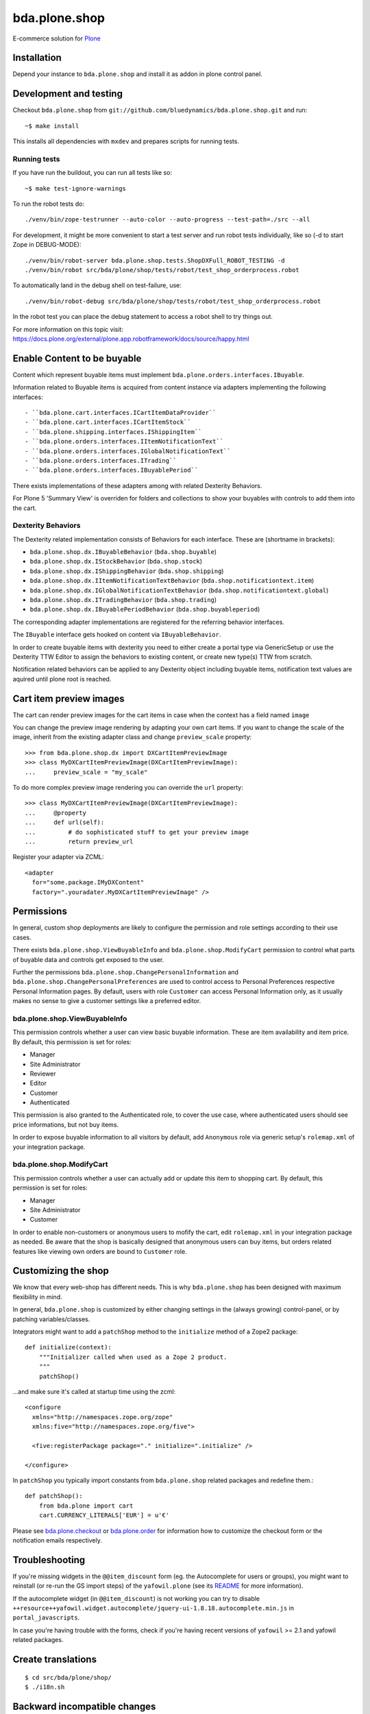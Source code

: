 bda.plone.shop
==============

E-commerce solution for `Plone <http://plone.com>`_

.. image:: https://github.com/bluedynamics/bda.plone.shop/actions/workflows/main.yml/badge.svg
    :target: https://github.com/bluedynamics/bda.plone.shop/actions/workflows/main.yml

.. image:: https://black.readthedocs.io/en/stable/_static/pypi.svg
    :target: https://pypi.org/project/black/


Installation
------------

Depend your instance to ``bda.plone.shop`` and install it as addon in plone
control panel.


Development and testing
-----------------------

Checkout ``bda.plone.shop`` from
``git://github.com/bluedynamics/bda.plone.shop.git`` and run::

    ~$ make install

This installs all dependencies with ``mxdev`` and prepares scripts for
running tests.


Running tests
~~~~~~~~~~~~~

If you have run the buildout, you can run all tests like so::

    ~$ make test-ignore-warnings

To run the robot tests do::

    ./venv/bin/zope-testrunner --auto-color --auto-progress --test-path=./src --all

For development, it might be more convenient to start a test server and run
robot tests individually, like so (-d to start Zope in DEBUG-MODE)::

    ./venv/bin/robot-server bda.plone.shop.tests.ShopDXFull_ROBOT_TESTING -d
    ./venv/bin/robot src/bda/plone/shop/tests/robot/test_shop_orderprocess.robot

To automatically land in the debug shell on test-failure, use::

    ./venv/bin/robot-debug src/bda/plone/shop/tests/robot/test_shop_orderprocess.robot

In the robot test you can place the debug statement to access a robot shell to
try things out.

For more information on this topic visit:
https://docs.plone.org/external/plone.app.robotframework/docs/source/happy.html


Enable Content to be buyable
----------------------------

Content which represent buyable items must implement
``bda.plone.orders.interfaces.IBuyable``.

Information related to Buyable items is acquired from content instance via
adapters implementing the following interfaces::

- ``bda.plone.cart.interfaces.ICartItemDataProvider``
- ``bda.plone.cart.interfaces.ICartItemStock``
- ``bda.plone.shipping.interfaces.IShippingItem``
- ``bda.plone.orders.interfaces.IItemNotificationText``
- ``bda.plone.orders.interfaces.IGlobalNotificationText``
- ``bda.plone.orders.interfaces.ITrading``
- ``bda.plone.orders.interfaces.IBuyablePeriod``

There exists implementations of these adapters among with related Dexterity Behaviors.

For Plone 5 'Summary View' is overriden for folders and collections to show your
buyables with controls to add them into the cart.


Dexterity Behaviors
~~~~~~~~~~~~~~~~~~~

The Dexterity related implementation consists of Behaviors for each interface.
These are (shortname in brackets):

- ``bda.plone.shop.dx.IBuyableBehavior`` (``bda.shop.buyable``)
- ``bda.plone.shop.dx.IStockBehavior`` (``bda.shop.stock``)
- ``bda.plone.shop.dx.IShippingBehavior`` (``bda.shop.shipping``)
- ``bda.plone.shop.dx.IItemNotificationTextBehavior`` (``bda.shop.notificationtext.item``)
- ``bda.plone.shop.dx.IGlobalNotificationTextBehavior`` (``bda.shop.notificationtext.global``)
- ``bda.plone.shop.dx.ITradingBehavior`` (``bda.shop.trading``)
- ``bda.plone.shop.dx.IBuyablePeriodBehavior`` (``bda.shop.buyableperiod``)

The corresponding adapter implementations are registered for the referring
behavior interfaces.

The ``IBuyable`` interface gets hooked on content via ``IBuyableBehavior``.

In order to create buyable items with dexterity you need to either create a
portal type via GenericSetup or use the Dexterity TTW Editor to assign the
behaviors to existing content, or create new type(s) TTW from scratch.

Notification related behaviors can be applied to any Dexterity object including
buyable items, notification text values are aquired until plone root is
reached.


Cart item preview images
------------------------

The cart can render preview images for the cart items in case when the context
has a field named ``image``

You can change the preview image rendering by adapting your own cart items.
If you want to change the scale of the image, inherit from the existing
adapter class and change ``preview_scale`` property::

    >>> from bda.plone.shop.dx import DXCartItemPreviewImage
    >>> class MyDXCartItemPreviewImage(DXCartItemPreviewImage):
    ...     preview_scale = "my_scale"

To do more complex preview image rendering you can override the ``url``
property::

    >>> class MyDXCartItemPreviewImage(DXCartItemPreviewImage):
    ...     @property
    ...     def url(self):
    ...         # do sophisticated stuff to get your preview image
    ...         return preview_url

Register your adapter via ZCML::

    <adapter
      for="some.package.IMyDXContent"
      factory=".youradater.MyDXCartItemPreviewImage" />


Permissions
-----------

In general, custom shop deployments are likely to configure the permission and
role settings according to their use cases.

There exists ``bda.plone.shop.ViewBuyableInfo`` and
``bda.plone.shop.ModifyCart`` permission to control what parts of buyable data
and controls get exposed to the user.

Further the permissions ``bda.plone.shop.ChangePersonalInformation`` and
``bda.plone.shop.ChangePersonalPreferences`` are used to control access to
Personal Preferences respective Personal Information pages. By default,
users with role ``Customer`` can access Personal Information only, as it
usually makes no sense to give a customer settings like a preferred editor.


bda.plone.shop.ViewBuyableInfo
~~~~~~~~~~~~~~~~~~~~~~~~~~~~~~

This permission controls whether a user can view basic buyable information.
These are item availability and item price. By default, this permission is set
for roles:

* Manager
* Site Administrator
* Reviewer
* Editor
* Customer
* Authenticated

This permission is also granted to the Authenticated role, to cover the use
case, where authenticated users should see price informations, but not buy
items.

In order to expose buyable information to all visitors by default,
add ``Anonymous`` role via generic setup's ``rolemap.xml`` of your
integration package.


bda.plone.shop.ModifyCart
~~~~~~~~~~~~~~~~~~~~~~~~~

This permission controls whether a user can actually add or update this item to
shopping cart. By default, this permission is set for roles:

* Manager
* Site Administrator
* Customer

In order to enable non-customers or anonymous users to mofify the cart, edit
``rolemap.xml`` in your integration package as needed. Be aware that the shop
is basically designed that anonymous users can buy items, but orders related
features like viewing own orders are bound to ``Customer`` role.


Customizing the shop
--------------------

We know that every web-shop has different needs. This is why ``bda.plone.shop``
has been designed with maximum flexibility in mind.

In general, ``bda.plone.shop`` is customized by either changing settings
in the (always growing) control-panel, or by patching variables/classes.

Integrators might want to add a ``patchShop`` method to the ``initialize``
method of a Zope2 package::

    def initialize(context):
        """Initializer called when used as a Zope 2 product.
        """
        patchShop()

...and make sure it's called at startup time using the zcml::

    <configure
      xmlns="http://namespaces.zope.org/zope"
      xmlns:five="http://namespaces.zope.org/five">

      <five:registerPackage package="." initialize=".initialize" />

    </configure>

In ``patchShop`` you typically import constants from ``bda.plone.shop``
related packages and redefine them.::

    def patchShop():
        from bda.plone import cart
        cart.CURRENCY_LITERALS['EUR'] = u'€'

Please see `bda.plone.checkout`_ or `bda.plone.order`_ for information
how to customize the checkout form or the notification emails
respectively.

.. _`bda.plone.checkout`: https://github.com/bluedynamics/bda.plone.checkout

.. _`bda.plone.order`: https://github.com/bluedynamics/bda.plone.order


Troubleshooting
---------------

If you're missing widgets in the ``@@item_discount`` form (eg. the Autocomplete
for users or groups), you might want to reinstall (or re-run the GS import
steps) of the ``yafowil.plone`` (see its README__ for more information).

.. __: https://github.com/bluedynamics/yafowil.plone

If the autocomplete widget (in ``@@item_discount``) is not working you can try
to disable
``++resource++yafowil.widget.autocomplete/jquery-ui-1.8.18.autocomplete.min.js``
in ``portal_javascripts``.

In case you're having trouble with the forms, check if you're having
recent versions of ``yafowil`` >= 2.1 and yafowil related packages.


Create translations
-------------------

::

    $ cd src/bda/plone/shop/
    $ ./i18n.sh


Backward incompatible changes
-----------------------------

1.0a1
~~~~~

* ``bda.plone.shop: Buy Items`` permission has been renamed to
  ``bda.plone.shop: Modify Cart``. If you have custom ``rolemap.xml`` in your
  GS profiles using this permission, or you use this permission somewhere in
  your code, you need to update your customizations.


Upgrade to Plone 5
------------------

If you upgrade to Plone 5, you have to run the upgrade step
``Remove old JS and CSS resources for Plone 5`` manually to remove the old
registration of resources.


Contributors
------------

We'd be happy to see forks and pull-requests to improve this program.
Professional support is offered by the maintainers and some of the authors.


Maintainers
~~~~~~~~~~~

- Robert Niederreiter
- Peter Holzer
- Jens Klein

Contact: `dev@bluedynamics.com <mailto:dev@bluedynamics.com>`_


Authors
~~~~~~~

- Robert Niederreiter (Author)
- Peter Holzer
- Peter Mathis
- Harald Frießnegger
- Espen Moe-Nilssen
- Johannes Raggam
- Jure Cerjak
- Benjamin Stefaner
- Jens Klein
